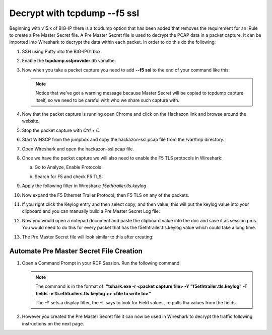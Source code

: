 Decrypt with tcpdump --f5 ssl
=============================

Beginning with v15.x of BIG-IP there is a tcpdump option that has been added that removes the requirement for an iRule to create a Pre Master Secret file.  A Pre Master Secret file is used to decrypt the PCAP data in a packet capture.  It can be imported into Wireshark to decrypt the data within each packet.  In order to do this do the following:

#. SSH using Putty into the BIG-IP01 box.   

#. Enable the **tcpdump.sslprovider** db varialbe.

   .. code-block:: bash
      :linenos:
      
      tmsh modify sys db tcpdump.sslprovider value enable 

#. Now when you take a packet capture you need to add **--f5 ssl** to the end of your command like this:

   .. code-block:: bash
      :linenos:

      tcpdump -nni 0.0:nnnp -s0 -w /var/tmp/hackazon-ssl.pcap host 10.1.20.103 --f5 ssl 

   .. NOTE:: Notice that we've got a warning message because Master Secret will be copied to tcpdump capture itself, so we need to be careful with who we share such capture with.

#. Now that the packet capture is running open Chrome and click on the Hackazon link and browse around the website.

#. Stop the packet capture with `Ctrl + C`.  

#. Start WINSCP from the jumpbox and copy the hackazon-ssl.pcap file from the /var/tmp directory.

#. Open Wireshark and open the hackazon-ssl.pcap file.

#. Once we have the packet capture we will also need to enable the F5 TLS protocols in Wireshark:

   a. Go to Analyze, Enable Protocols

      .. image:: /_static/class4/enable-protocols.jpeg
         :scale: 60%
   
   b. Search for F5 and check F5 TLS:

      .. image:: /_static/class4/enable-f5tls.jpeg
         :scale: 60%

#. Apply the following filter in Wireshark: `f5ethtrailer.tls.keylog`

#. Now expand the F5 Ethernet Trailer Protocol, then F5 TLS on any of the packets.

#. If you right click the Keylog entry and then select copy, and then value, this will put the keylog value into your clipboard and you can manually build a Pre Master Secret Log file:
    
   .. image:: /_static/class4/keylogvalue.png
      :scale: 80 %

#. Now you would open a notepad document and paste the clipboard value into the doc and save it as session.pms.  You would need to do this for every packet that has the f5ethtrailer.tls.keylog value which could take a long time.

#. The Pre Master Secret file will look similar to this after creating:

   .. image:: /_static/class4/presecretfile.png
      :scale: 80 %

Automate Pre Master Secret File Creation
----------------------------------------

#. Open a Command Prompt in your RDP Session.  Run the following command:

   .. code-block:: bash
      :linenos:

      "c:\Program Files\Wireshark"\tshark.exe -r c:\users\user\Documents\hackazon-ssl.pcap -Y "f5ethtrailer.tls.keylog" -T fields -e f5ethtrailer.tls.keylog >> c:\users\user\Documents\session.pms

   .. NOTE:: The command is in the format of: **"tshark.exe -r <packet capture file> -Y "f5ethtrailer.tls.keylog" -T fields -e f5.ethtrailers.tls.keylog >> <file to write to>"**
             
             The -Y sets a display filter, the -T says to look for Field values, -e pulls tha values from the fields.

#. However you created the Pre Master Secret file it can now be used in Wireshark to decrypt the traffic following instructions on the next page.

